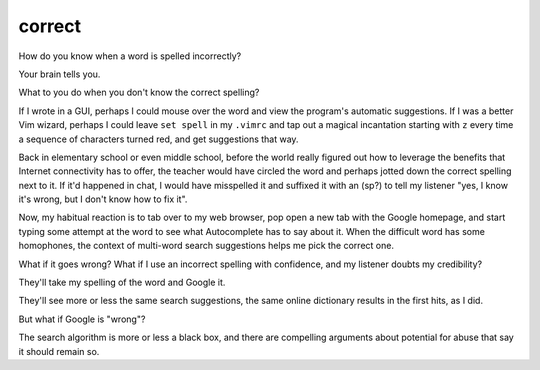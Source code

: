 correct
=======

How do you know when a word is spelled incorrectly? 

Your brain tells you. 

What to you do when you don't know the correct spelling?

.. more::

If I wrote in a GUI, perhaps I could mouse over the word and view the
program's automatic suggestions. If I was a better Vim wizard, perhaps I could
leave ``set spell`` in my ``.vimrc`` and tap out a magical incantation
starting with ``z`` every time a sequence of characters turned red, and get
suggestions that way. 

Back in elementary school or even middle school, before the world really
figured out how to leverage the benefits that Internet connectivity has to
offer, the teacher would have circled the word and perhaps jotted down the
correct spelling next to it. If it'd happened in chat, I would have
misspelled it and suffixed it with an (sp?) to tell my listener "yes, I know
it's wrong, but I don't know how to fix it". 

Now, my habitual reaction is to tab over to my web browser, pop open a new tab
with the Google homepage, and start typing some attempt at the word to see
what Autocomplete has to say about it. When the difficult word has some
homophones, the context of multi-word search suggestions helps me pick the
correct one. 

What if it goes wrong? What if I use an incorrect spelling with confidence,
and my listener doubts my credibility? 

They'll take my spelling of the word and Google it. 

They'll see more or less the same search suggestions, the same online
dictionary results in the first hits, as I did. 

But what if Google is "wrong"? 

The search algorithm is more or less a black box, and there are compelling
arguments about potential for abuse that say it should remain so. 





.. author:: default
.. categories:: none
.. tags:: none
.. comments::
